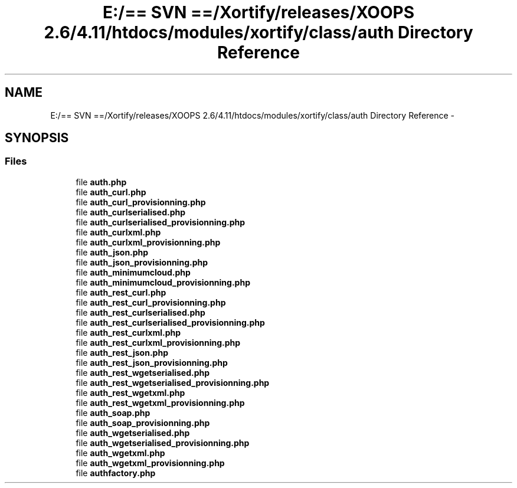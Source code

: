 .TH "E:/== SVN ==/Xortify/releases/XOOPS 2.6/4.11/htdocs/modules/xortify/class/auth Directory Reference" 3 "Fri Jul 26 2013" "Version 4.11" "Xortify Client for XOOPS 2.6" \" -*- nroff -*-
.ad l
.nh
.SH NAME
E:/== SVN ==/Xortify/releases/XOOPS 2.6/4.11/htdocs/modules/xortify/class/auth Directory Reference \- 
.SH SYNOPSIS
.br
.PP
.SS "Files"

.in +1c
.ti -1c
.RI "file \fBauth\&.php\fP"
.br
.ti -1c
.RI "file \fBauth_curl\&.php\fP"
.br
.ti -1c
.RI "file \fBauth_curl_provisionning\&.php\fP"
.br
.ti -1c
.RI "file \fBauth_curlserialised\&.php\fP"
.br
.ti -1c
.RI "file \fBauth_curlserialised_provisionning\&.php\fP"
.br
.ti -1c
.RI "file \fBauth_curlxml\&.php\fP"
.br
.ti -1c
.RI "file \fBauth_curlxml_provisionning\&.php\fP"
.br
.ti -1c
.RI "file \fBauth_json\&.php\fP"
.br
.ti -1c
.RI "file \fBauth_json_provisionning\&.php\fP"
.br
.ti -1c
.RI "file \fBauth_minimumcloud\&.php\fP"
.br
.ti -1c
.RI "file \fBauth_minimumcloud_provisionning\&.php\fP"
.br
.ti -1c
.RI "file \fBauth_rest_curl\&.php\fP"
.br
.ti -1c
.RI "file \fBauth_rest_curl_provisionning\&.php\fP"
.br
.ti -1c
.RI "file \fBauth_rest_curlserialised\&.php\fP"
.br
.ti -1c
.RI "file \fBauth_rest_curlserialised_provisionning\&.php\fP"
.br
.ti -1c
.RI "file \fBauth_rest_curlxml\&.php\fP"
.br
.ti -1c
.RI "file \fBauth_rest_curlxml_provisionning\&.php\fP"
.br
.ti -1c
.RI "file \fBauth_rest_json\&.php\fP"
.br
.ti -1c
.RI "file \fBauth_rest_json_provisionning\&.php\fP"
.br
.ti -1c
.RI "file \fBauth_rest_wgetserialised\&.php\fP"
.br
.ti -1c
.RI "file \fBauth_rest_wgetserialised_provisionning\&.php\fP"
.br
.ti -1c
.RI "file \fBauth_rest_wgetxml\&.php\fP"
.br
.ti -1c
.RI "file \fBauth_rest_wgetxml_provisionning\&.php\fP"
.br
.ti -1c
.RI "file \fBauth_soap\&.php\fP"
.br
.ti -1c
.RI "file \fBauth_soap_provisionning\&.php\fP"
.br
.ti -1c
.RI "file \fBauth_wgetserialised\&.php\fP"
.br
.ti -1c
.RI "file \fBauth_wgetserialised_provisionning\&.php\fP"
.br
.ti -1c
.RI "file \fBauth_wgetxml\&.php\fP"
.br
.ti -1c
.RI "file \fBauth_wgetxml_provisionning\&.php\fP"
.br
.ti -1c
.RI "file \fBauthfactory\&.php\fP"
.br
.in -1c
